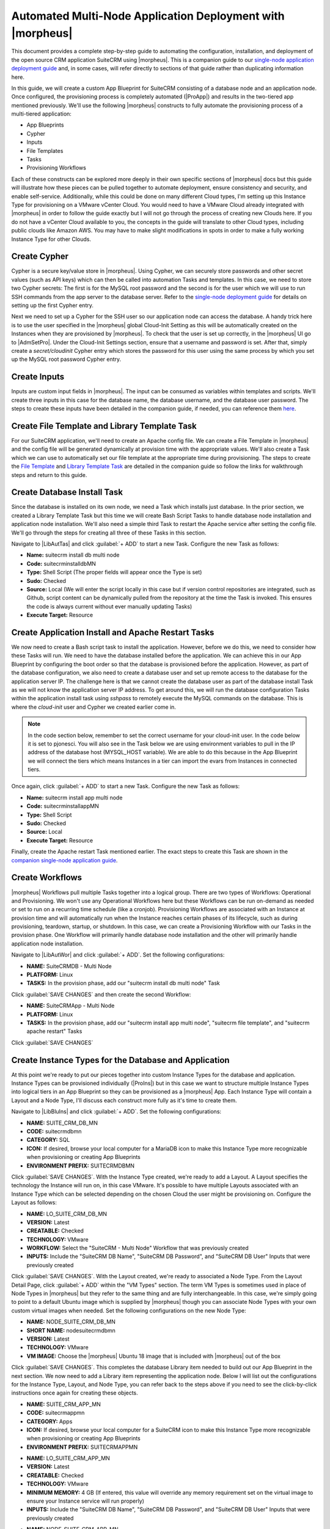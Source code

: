 Automated Multi-Node Application Deployment with |morpheus|
===========================================================

This document provides a complete step-by-step guide to automating the configuration, installation, and deployment of the open source CRM application SuiteCRM using |morpheus|. This is a companion guide to our `single-node application deployment guide <https://docs.morpheusdata.com/en/latest/getting_started/guides/autoinstall_instance.html>`_ and, in some cases, will refer directly to sections of that guide rather than duplicating information here.

In this guide, we will create a custom App Blueprint for SuiteCRM consisting of a database node and an application node. Once configured, the provisioning process is completely automated (|ProApp|) and results in the two-tiered app mentioned previously. We'll use the following |morpheus| constructs to fully automate the provisioning process of a multi-tiered application:

- App Blueprints
- Cypher
- Inputs
- File Templates
- Tasks
- Provisioning Workflows

Each of these constructs can be explored more deeply in their own specific sections of |morpheus| docs but this guide will illustrate how these pieces can be pulled together to automate deployment, ensure consistency and security, and enable self-service. Additionally, while this could be done on many different Cloud types, I'm setting up this Instance Type for provisioning on a VMware vCenter Cloud. You would need to have a VMware Cloud already integrated with |morpheus| in order to follow the guide exactly but I will not go through the process of creating new Clouds here. If you do not have a vCenter Cloud available to you, the concepts in the guide will translate to other Cloud types, including public clouds like Amazon AWS. You may have to make slight modifications in spots in order to make a fully working Instance Type for other Clouds.

Create Cypher
^^^^^^^^^^^^^

Cypher is a secure key/value store in |morpheus|. Using Cypher, we can securely store passwords and other secret values (such as API keys) which can then be called into automation Tasks and templates. In this case, we need to store two Cypher secrets: The first is for the MySQL root password and the second is for the user which we will use to run SSH commands from the app server to the database server. Refer to the `single-node deployment guide <https://docs.morpheusdata.com/en/latest/getting_started/guides/autoinstall_instance.html#create-cypher>`_ for details on setting up the first Cypher entry.

Next we need to set up a Cypher for the SSH user so our application node can access the database. A handy trick here is to use the user specified in the |morpheus| global Cloud-Init Setting as this will be automatically created on the Instances when they are provisioned by |morpheus|. To check that the user is set up correctly, in the |morpheus| UI go to |AdmSetPro|. Under the Cloud-Init Settings section, ensure that a username and password is set. After that, simply create a `secret/cloudinit` Cypher entry which stores the password for this user using the same process by which you set up the MySQL root password Cypher entry.

Create Inputs
^^^^^^^^^^^^^

Inputs are custom input fields in |morpheus|. The input can be consumed as variables within templates and scripts. We'll create three inputs in this case for the database name, the database username, and the database user password. The steps to create these inputs have been detailed in the companion guide, if needed, you can reference them `here <https://docs.morpheusdata.com/en/latest/getting_started/guides/autoinstall_instance.html#create-inputs>`_.

Create File Template and Library Template Task
^^^^^^^^^^^^^^^^^^^^^^^^^^^^^^^^^^^^^^^^^^^^^^

For our SuiteCRM application, we'll need to create an Apache config file. We can create a File Template in |morpheus| and the config file will be generated dynamically at provision time with the appropriate values. We'll also create a Task which we can use to automatically set our file template at the appropriate time during provisioning. The steps to create the `File Template <https://docs.morpheusdata.com/en/latest/getting_started/guides/autoinstall_instance.html#create-file-templates>`_ and `Library Template Task <https://docs.morpheusdata.com/en/latest/getting_started/guides/autoinstall_instance.html#create-tasks>`_ are detailed in the companion guide so follow the links for walkthrough steps and return to this guide.

Create Database Install Task
^^^^^^^^^^^^^^^^^^^^^^^^^^^^

Since the database is installed on its own node, we need a Task which installs just database. In the prior section, we created a Library Template Task but this time we will create Bash Script Tasks to handle database node installation and application node installation. We'll also need a simple third Task to restart the Apache service after setting the config file. We'll go through the steps for creating all three of these Tasks in this section.

Navigate to |LibAutTas| and click :guilabel:`+ ADD` to start a new Task. Configure the new Task as follows:

- **Name:** suitecrm install db multi node
- **Code:** suitecrminstalldbMN
- **Type:** Shell Script (The proper fields will appear once the Type is set)
- **Sudo:** Checked
- **Source:** Local (We will enter the script locally in this case but if version control repositories are integrated, such as Github, script content can be dynamically pulled from the repository at the time the Task is invoked. This ensures the code is always current without ever manually updating Tasks)
- **Execute Target:** Resource

.. toggle-header:: :header: **Database Install Task Content**

    .. code-block:: bash

      RPass="<%=cypher.read('secret/mysql_root')%>"
      IP="<%=server.internalIp%>"

      #Wait until any apt-get processes have finished
      if [ `ps -ef | grep [a]pt-get | wc -l` != 0 ]
      then
            sleep 120
      fi

      #Install MariaDB, start service and enable on boot
      wget https://downloads.mariadb.com/MariaDB/mariadb_repo_setup
      echo "fd3f41eefff54ce144c932100f9e0f9b1d181e0edd86a6f6b8f2a0212100c32c mariadb_repo_setup" | sha256sum -c -
      chmod +x mariadb_repo_setup
      ./mariadb_repo_setup  --mariadb-server-version="mariadb-10.6"
      apt update
      apt-get install mariadb-server mariadb-client -y
      systemctl stop mariadb.service
      systemctl start mariadb.service
      systemctl enable mariadb.service

      #The following commands are from the mysql secure installation guidance
      mysql -u root -e "UPDATE mysql.user SET Password=PASSWORD('$RPass') WHERE User='root';"
      mysql -u root -e "flush privileges"
      mysql -u root -p$RPass -e "DELETE FROM mysql.user WHERE User='';"
      mysql -u root -p$RPass -e "DELETE FROM mysql.user WHERE User='root' AND Host NOT IN ('localhost', '127.0.0.1', '::1');"
      mysql -u root -p$RPass -e "DROP DATABASE IF EXISTS test;"
      mysql -u root -p$RPass -e "DELETE FROM mysql.db WHERE Db='test' OR Db='test\_%';"
      mysql -u root -p$RPass -e "FLUSH PRIVILEGES;"

      #Set bind-address parameter in my.cnf
      sed -e '/^bind/s/^/#/g' -i /etc/mysql/mariadb.conf.d/50-server.cnf
      systemctl restart mariadb.service

Create Application Install and Apache Restart Tasks
^^^^^^^^^^^^^^^^^^^^^^^^^^^^^^^^^^^^^^^^^^^^^^^^^^^

We now need to create a Bash script task to install the application. However, before we do this, we need to consider how these Tasks will run. We need to have the database installed before the application. We can achieve this in our App Blueprint by configuring the boot order so that the database is provisioned before the application. However, as part of the database configuration, we also need to create a database user and set up remote access to the database for the application server IP. The challenge here is that we cannot create the database user as part of the database install Task as we will not know the application server IP address. To get around this, we will run the database configuration Tasks within the application install task using `sshpass` to remotely execute the MySQL commands on the database. This is where the `cloud-init` user and Cypher we created earlier come in.

.. NOTE:: In the code section below, remember to set the correct username for your cloud-init user. In the code below it is set to pjonesci. You will also see in the Task below we are using environment variables to pull in the IP address of the database host (MYSQL_HOST variable). We are able to do this because in the App Blueprint we will connect the tiers which means Instances in a tier can import the evars from Instances in connected tiers.

Once again, click :guilabel:`+ ADD` to start a new Task. Configure the new Task as follows:

- **Name:** suitecrm install app multi node
- **Code:** suitecrminstallappMN
- **Type:** Shell Script
- **Sudo:** Checked
- **Source:** Local
- **Execute Target:** Resource

.. toggle-header:: :header: **Application Install Task Content**

    .. code-block:: bash

      RPass="<%=cypher.read('secret/mysql_root')%>"
      CIPass="<%=cypher.read('secret/cloudinit')%>"
      SCRMDb="<%=customOptions.databaseNameSCRM%>"
      SCRMUser="<%=customOptions.databaseUserSCRM%>"
      SCRMPass="<%=customOptions.databasePassSCRM%>"
      MYSQL_HOST="<%=evars.SUITECRMDBMN_IP%>"
      IP="<%=server.internalIp%>"

      #Wait until any apt-get processes have finished
      if [ `ps -ef | grep [a]pt-get | wc -l` = !0 ]
      then
              sleep 120
      fi

      #Install sshpass and apache, start service and enable on boot
      apt-get install sshpass -y
      apt-get install apache2 -y
      systemctl stop apache2.service
      systemctl start apache2.service
      systemctl enable apache2.service

      #Use sshpass to remotely execute mysql commands on DB server to create database and database user
      sshpass -p $CIPass ssh -o StrictHostKeyChecking=no -t pjonesci@$MYSQL_HOST <<REMOTE
      sudo -S <<< "$CIPass" mysql -u root -p$RPass -e "CREATE USER '$SCRMUser'@'$IP' IDENTIFIED BY '$SCRMPass';"
      sudo -S <<< "$CIPass" mysql -u root -p$RPass -e "CREATE DATABASE $SCRMDb;"
      sudo -S <<< "$CIPass" mysql -u root -p$RPass -e "GRANT ALL ON $SCRMDb.* TO $SCRMUser@'$IP' IDENTIFIED BY '$SCRMPass';"
      sudo -S <<< "$CIPass" mysql -u root -p$RPass -e "FLUSH PRIVILEGES;"
      REMOTE

      #Install required software for SuiteCRM
      add-apt-repository ppa:ondrej/php -y
      apt-get update
      apt-get install php7.3 libapache2-mod-php7.3 php7.3-common php7.3-mysql php7.3-gmp php7.3-curl php7.3-intl php7.3-mbstring php7.3-xmlrpc php7.3-gd php7.3-bcmath php7.3-imap php7.3-xml php7.3-cli php7.3-zip -y

      #Update php.ini file with required settings
      short_open_tag=On
      memory_limit=256M
      upload_max_filesize=100M
      max_execution_time=360

      for key in short_open_tag memory_limit upload_max_filesize max_execution_time
      do
       sed -i "s/^\($key\).*/\1 $(eval echo = \${$key})/" /etc/php/7.3/apache2/php.ini
      done

      #Restart apache
      systemctl restart apache2.service

      #Test file created for debugging
      echo "<?php phpinfo( ); ?>" | sudo tee /var/www/html/phpinfo.php

      #Download and install latest SuiteCRM. Composer v2 does not work with Suitecrm.
      curl -sS https://getcomposer.org/installer | sudo php -- --version=1.10.9 --install-dir=/usr/local/bin --filename=composer
      git clone https://github.com/salesagility/SuiteCRM.git /var/www/html/suitecrm

      cd /var/www/html/suitecrm
      composer install --no-dev
      chown -R www-data:www-data /var/www/html/suitecrm/
      chmod -R 755 /var/www/html/suitecrm/

Finally, create the Apache restart Task mentioned earlier. The exact steps to create this Task are shown in the `companion single-node application guide <https://docs.morpheusdata.com/en/latest/getting_started/guides/autoinstall_instance.html#create-tasks>`_.

Create Workflows
^^^^^^^^^^^^^^^^

|morpheus| Workflows pull multiple Tasks together into a logical group. There are two types of Workflows: Operational and Provisioning. We won't use any Operational Workflows here but these Workflows can be run on-demand as needed or set to run on a recurring time schedule (like a cronjob). Provisioning Workflows are associated with an Instance at provision time and will automatically run when the Instance reaches certain phases of its lifecycle, such as during provisioning, teardown, startup, or shutdown. In this case, we can create a Provisioning Workflow with our Tasks in the provision phase. One Workflow will primarily handle database node installation and the other will primarily handle application node installation.

Navigate to |LibAutWor| and click :guilabel:`+ ADD`. Set the following configurations:

- **NAME:** SuiteCRMDB - Multi Node
- **PLATFORM:** Linux
- **TASKS:** In the provision phase, add our "suitecrm install db multi node" Task

.. image:: /images/suitecrmmultinode/dbwf.png
  :width: 50%

Click :guilabel:`SAVE CHANGES` and then create the second Workflow:

- **NAME:** SuiteCRMApp - Multi Node
- **PLATFORM:** Linux
- **TASKS:** In the provision phase, add our "suitecrm install app multi node", "suitecrm file template", and "suitecrm apache restart" Tasks

Click :guilabel:`SAVE CHANGES`

.. image:: /images/suitecrmmultinode/appwf.png
  :width: 50%

Create Instance Types for the Database and Application
^^^^^^^^^^^^^^^^^^^^^^^^^^^^^^^^^^^^^^^^^^^^^^^^^^^^^^

At this point we're ready to put our pieces together into custom Instance Types for the database and application. Instance Types can be provisioned individually (|ProIns|) but in this case we want to structure multiple Instance Types into logical tiers in an App Blueprint so they can be provisioned as a |morpheus| App. Each Instance Type will contain a Layout and a Node Type, I'll discuss each construct more fully as it's time to create them.

Navigate to |LibBluIns| and click :guilabel:`+ ADD`. Set the following configurations:

- **NAME:** SUITE_CRM_DB_MN
- **CODE:** suitecrmdbmn
- **CATEGORY:** SQL
- **ICON:** If desired, browse your local computer for a MariaDB icon to make this Instance Type more recognizable when provisioning or creating App Blueprints
- **ENVIRONMENT PREFIX:** SUITECRMDBMN

.. image:: /images/suitecrmmultinode/dbinstype.png
  :width: 50%

Click :guilabel:`SAVE CHANGES`. With the Instance Type created, we're ready to add a Layout. A Layout specifies the technology the Instance will run on, in this case VMware. It's possible to have multiple Layouts associated with an Instance Type which can be selected depending on the chosen Cloud the user might be provisioning on. Configure the Layout as follows:

- **NAME:** LO_SUITE_CRM_DB_MN
- **VERSION:** Latest
- **CREATABLE:** Checked
- **TECHNOLOGY:** VMware
- **WORKFLOW:** Select the "SuiteCRM - Multi Node" Workflow that was previously created
- **INPUTS:** Include the "SuiteCRM DB Name", "SuiteCRM DB Password", and "SuiteCRM DB User" Inputs that were previously created

.. image:: /images/suitecrmmultinode/dblo.png
  :width: 50%

Click :guilabel:`SAVE CHANGES`. With the Layout created, we're ready to associated a Node Type. From the Layout Detail Page, click :guilabel:`+ ADD` within the "VM Types" section. The term VM Types is sometimes used in place of Node Types in |morpheus| but they refer to the same thing and are fully interchangeable. In this case, we're simply going to point to a default Ubuntu image which is supplied by |morpheus| though you can associate Node Types with your own custom virtual images when needed. Set the following configurations on the new Node Type:

- **NAME:** NODE_SUITE_CRM_DB_MN
- **SHORT NAME:** nodesuitecrmdbmn
- **VERSION:** Latest
- **TECHNOLOGY:** VMware
- **VM IMAGE:** Choose the |morpheus| Ubuntu 18 image that is included with |morpheus| out of the box

Click :guilabel:`SAVE CHANGES`. This completes the database Library item needed to build out our App Blueprint in the next section. We now need to add a Library item representing the application node. Below I will list out the configurations for the Instance Type, Layout, and Node Type, you can refer back to the steps above if you need to see the click-by-click instructions once again for creating these objects.

- **NAME:** SUITE_CRM_APP_MN
- **CODE:** suitecrmappmn
- **CATEGORY:** Apps
- **ICON:** If desired, browse your local computer for a SuiteCRM icon to make this Instance Type more recognizable when provisioning or creating App Blueprints
- **ENVIRONMENT PREFIX:** SUITECRMAPPMN

.. image:: /images/suitecrmmultinode/appinstype.png
  :width: 50%

- **NAME:** LO_SUITE_CRM_APP_MN
- **VERSION:** Latest
- **CREATABLE:** Checked
- **TECHNOLOGY:** VMware
- **MINIMUM MEMORY:** 4 GB (If entered, this value will override any memory requirement set on the virtual image to ensure your Instance service will run properly)
- **INPUTS:** Include the "SuiteCRM DB Name", "SuiteCRM DB Password", and "SuiteCRM DB User" Inputs that were previously created

.. image:: /images/suitecrmmultinode/applo.png
  :width: 50%

- **NAME:** NODE_SUITE_CRM_APP_MN
- **SHORT NAME:** nodesuitecrmappmn
- **VERSION:** Latest
- **TECHNOLOGY:** VMware
- **VM IMAGE:** Choose the |morpheus| Ubuntu 18 image that is included with |morpheus| out of the box

.. image:: /images/suitecrmmultinode/appnode.png
  :width: 50%

Create the App Blueprint
^^^^^^^^^^^^^^^^^^^^^^^^

We are now ready create a |morpheus| App Blueprint. |morpheus| Blueprints allow pre-configured multi-tier application deployments for multiple environments. In this example we will use the custom Instance Types previously created to build out an App Blueprint for a two-tier SuiteCRM application with the database running on one VM and the application running on another VM.

Go to |LibBluApp| and click :guilabel:`+ ADD`. Enter a name for the Blueprint (SuiteCRM Multi Node) and set type to |morpheus|. Click :guilabel:`NEXT`.

You will now be in the App Blueprint configuration screen where you can build out the structure of the App Blueprint. In the structure section on the left of the screen, click the + to add App Tier and then click it again to add a Database tier.

.. image:: /images/suitecrmmultinode/namebp.png

Now that we have the tiers created, we can create the configuration for each tier. Click the "+"" next to the App tier and in the window that pops up select the application Instance Type created previously (SUITE_CRM_APP_MN).

.. image:: /images/suitecrmmultinode/setappins.png

.. image:: /images/suitecrmmultinode/nameappins.png

Now click the "+" next to the Suite CRM Instance Type (under App). Select the Group and Cloud required (I'm selecting my VMware Cloud, in this case) and then click :guilabel:`ADD CONFIG`.

.. image:: /images/suitecrmmultinode/setappcloud.png

You will now have a configuration under the Suite CRM icon. Click on the configuration and it will appear in the right-hand pane of the window. Fill in the configuration required to provision the Instance. The locks to the right of the fields allow you to lock down entries so that they cannot be changed when provisioning the App later. Do not click :guilabel:`COMPLETE` yet, we still need to configure the database tier.

.. image:: /images/suitecrmmultinode/configappins.png

Back in the left-hand pane, click the "+" next to Database and perform the same steps as before to add in the SUITE_CRM_DB_MN Instance Type to the database tier. Add in the required configuration.

.. image:: /images/suitecrmmultinode/configdbins.png

Once the configuration is set up for both tiers, we need to set the boot order and connect the tiers. The boot order is used to control the order in which the tiers are built. We want the database tier to build first, so we set the boot order to 0 on the database and 1 on the application. We also need to connect the tiers by checking the box under connected tiers.

.. image:: /images/suitecrmmultinode/dbbootorder.png

Save the App Blueprint by clicking :guilabel:`COMPLETE`.

Deploy the App Blueprint
^^^^^^^^^^^^^^^^^^^^^^^^

To deploy an App Blueprint, navigate to |ProApp| and click :guilabel:`+ ADD`. Select the App Blueprint we just created and work through the provisioning wizard, including naming the App and selecting the target Cloud.

.. NOTE:: For the database hostname, specify the internal IP address of the database node

.. image:: /images/suitecrmmultinode/app1.png

.. image:: /images/suitecrmmultinode/app2.png

.. image:: /images/suitecrmmultinode/app3.png

Configure SuiteCRM
^^^^^^^^^^^^^^^^^^

SuiteCRM is now ready for its initial setup. In a web browser, go to `http://<YOUR_APP_NODE_IP>/install.php`. You should see the license agreement page and can proceed with the setup steps. SuiteCRM is now up and running. Additional instances of SuiteCRM can be stood up in the future with just a few clicks!

.. image:: /images/suitecrmsinglenode/eula.png
